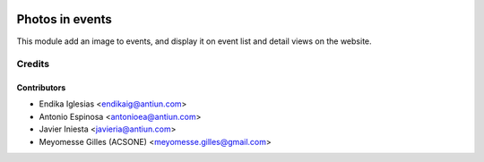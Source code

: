 .. image:: https://img.shields.io/badge/licence-AGPL--3-blue.svg
    :target: http://www.gnu.org/licenses/agpl-3.0-standalone.html
    :alt: License: AGPL-3

================
Photos in events
================

This module add an image to events, and display it on event list and detail views on the
website.

Credits
=======

Contributors
------------

* Endika Iglesias <endikaig@antiun.com>
* Antonio Espinosa <antonioea@antiun.com>
* Javier Iniesta <javieria@antiun.com>
* Meyomesse Gilles (ACSONE) <meyomesse.gilles@gmail.com>
